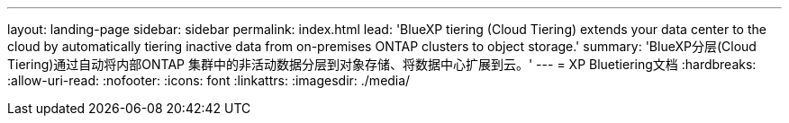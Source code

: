 ---
layout: landing-page 
sidebar: sidebar 
permalink: index.html 
lead: 'BlueXP tiering (Cloud Tiering) extends your data center to the cloud by automatically tiering inactive data from on-premises ONTAP clusters to object storage.' 
summary: 'BlueXP分层(Cloud Tiering)通过自动将内部ONTAP 集群中的非活动数据分层到对象存储、将数据中心扩展到云。' 
---
= XP Bluetiering文档
:hardbreaks:
:allow-uri-read: 
:nofooter: 
:icons: font
:linkattrs: 
:imagesdir: ./media/


